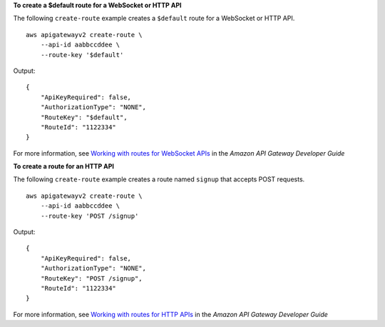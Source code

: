 **To create a $default route for a WebSocket or HTTP API**

The following ``create-route`` example creates a ``$default`` route for a WebSocket or HTTP API. ::

    aws apigatewayv2 create-route \
        --api-id aabbccddee \
        --route-key '$default'

Output::

    {
        "ApiKeyRequired": false,
        "AuthorizationType": "NONE",
        "RouteKey": "$default",
        "RouteId": "1122334"
    }

For more information, see `Working with routes for WebSocket APIs <https://docs.aws.amazon.com/apigateway/latest/developerguide/apigateway-websocket-api-add-route.html>`__ in the *Amazon API Gateway Developer Guide*

**To create a route for an HTTP API**

The following ``create-route`` example creates a route named ``signup`` that accepts POST requests. ::

    aws apigatewayv2 create-route \
        --api-id aabbccddee \
        --route-key 'POST /signup'

Output::

    {
        "ApiKeyRequired": false,
        "AuthorizationType": "NONE",
        "RouteKey": "POST /signup",
        "RouteId": "1122334"
    }

For more information, see `Working with routes for HTTP APIs <https://docs.aws.amazon.com/apigateway/latest/developerguide/http-api-develop-routes.html>`__ in the *Amazon API Gateway Developer Guide*
